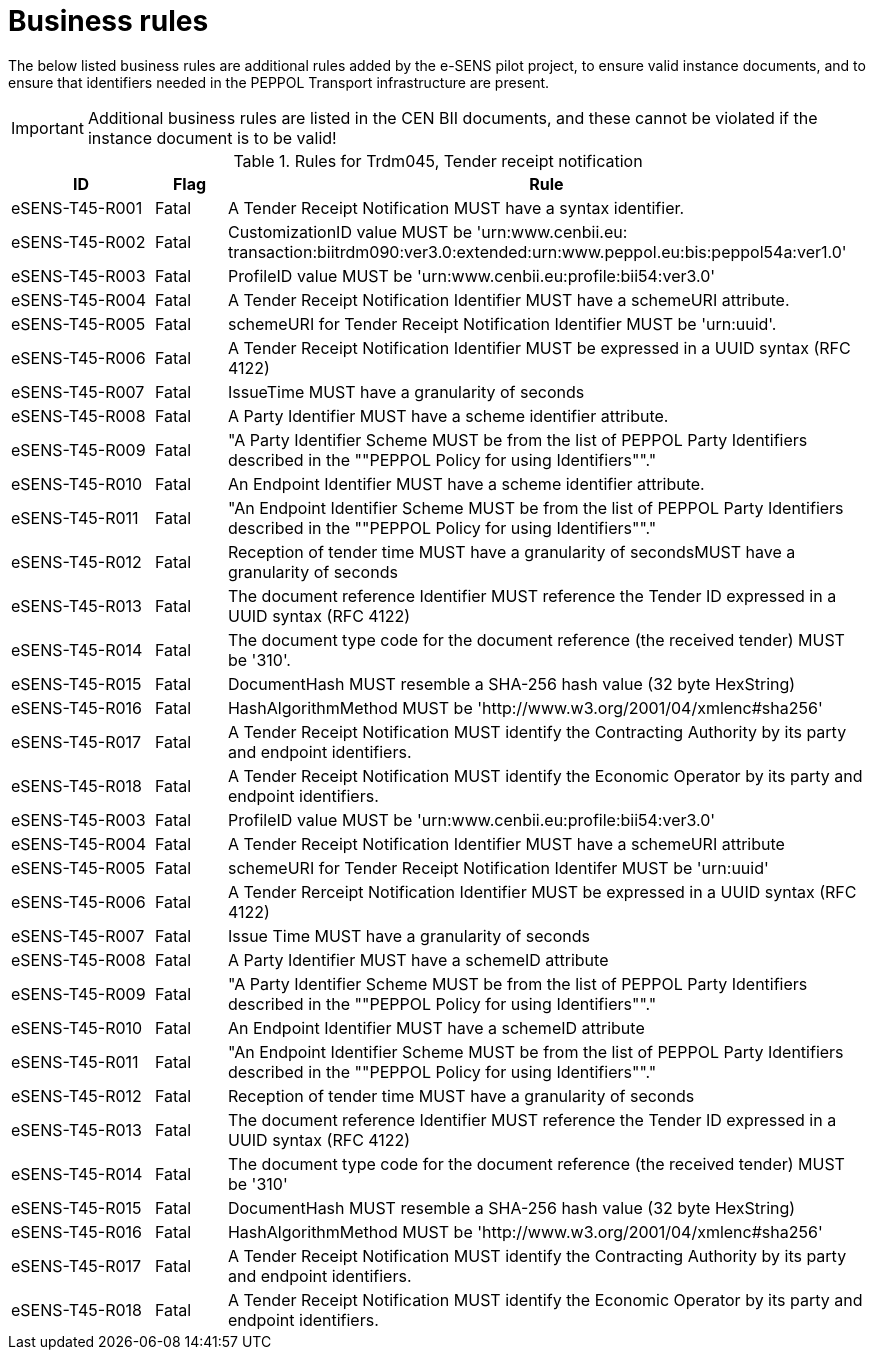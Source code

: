
= Business rules

The below listed business rules are additional rules added by the e-SENS pilot project, to ensure valid instance documents, and to ensure that identifiers needed in the PEPPOL Transport infrastructure are present.

[IMPORTANT]
====
Additional business rules are listed in the CEN BII documents, and these cannot be violated if the instance document is to be valid!
====


[cols="2,1,9", options="header"]
.Rules for Trdm045, Tender receipt notification
|===
| ID | Flag | Rule
| eSENS-T45-R001 | Fatal | A Tender Receipt Notification MUST have a syntax identifier.
| eSENS-T45-R002 | Fatal | CustomizationID value MUST be 'urn:www.cenbii.eu:{zwsp}transaction:biitrdm090:ver3.0:extended:urn:www.peppol.eu:bis:peppol54a:ver1.0'
| eSENS-T45-R003 | Fatal | ProfileID value MUST be 'urn:www.cenbii.eu:profile:bii54:ver3.0'
| eSENS-T45-R004 | Fatal | A Tender Receipt Notification Identifier MUST have a schemeURI attribute.
| eSENS-T45-R005 | Fatal | schemeURI for Tender Receipt Notification Identifier MUST be 'urn:uuid'.
| eSENS-T45-R006 | Fatal | A Tender Receipt Notification Identifier MUST be expressed in a UUID syntax (RFC 4122)
| eSENS-T45-R007 | Fatal | IssueTime MUST have a granularity of seconds
| eSENS-T45-R008 | Fatal | A Party Identifier MUST have a scheme identifier attribute.
| eSENS-T45-R009 | Fatal | "A Party Identifier Scheme MUST be from the list of PEPPOL Party Identifiers described in the ""PEPPOL Policy for using Identifiers""."
| eSENS-T45-R010 | Fatal | An Endpoint Identifier MUST have a scheme identifier attribute.
| eSENS-T45-R011 | Fatal | "An Endpoint Identifier Scheme MUST be from the list of PEPPOL Party Identifiers described in the ""PEPPOL Policy for using Identifiers""."
| eSENS-T45-R012 | Fatal | Reception of tender time MUST have a granularity of secondsMUST have a granularity of seconds
| eSENS-T45-R013 | Fatal | The document reference Identifier MUST reference the Tender ID expressed in a UUID syntax (RFC 4122)
| eSENS-T45-R014 | Fatal | The document type code for the document reference (the received tender) MUST be '310'.
| eSENS-T45-R015 | Fatal | DocumentHash MUST resemble a SHA-256 hash value (32 byte HexString)
| eSENS-T45-R016 | Fatal | HashAlgorithmMethod MUST be 'http://www.w3.org/2001/04/xmlenc#sha256'
| eSENS-T45-R017 | Fatal | A Tender Receipt Notification MUST identify the Contracting Authority by its party and endpoint identifiers.
| eSENS-T45-R018 | Fatal | A Tender Receipt Notification MUST identify the Economic Operator by its party and endpoint identifiers.
| eSENS-T45-R003 | Fatal | ProfileID value MUST be 'urn:www.cenbii.eu:profile:bii54:ver3.0'
| eSENS-T45-R004 | Fatal | A Tender Receipt Notification Identifier MUST have a schemeURI attribute
| eSENS-T45-R005 | Fatal | schemeURI for Tender Receipt Notification Identifer MUST be 'urn:uuid'
| eSENS-T45-R006 | Fatal | A Tender Rerceipt Notification Identifier MUST be expressed in a UUID syntax (RFC 4122)
| eSENS-T45-R007 | Fatal | Issue Time MUST have a granularity of seconds
| eSENS-T45-R008 | Fatal | A Party Identifier MUST have a schemeID attribute
| eSENS-T45-R009 | Fatal | "A Party Identifier Scheme MUST be from the list of PEPPOL Party Identifiers described in the ""PEPPOL Policy for using Identifiers""."
| eSENS-T45-R010 | Fatal | An Endpoint Identifier MUST have a schemeID attribute
| eSENS-T45-R011 | Fatal | "An Endpoint Identifier Scheme MUST be from the list of PEPPOL Party Identifiers described in the ""PEPPOL Policy for using Identifiers""."
| eSENS-T45-R012 | Fatal | Reception of tender time MUST have a granularity of seconds
| eSENS-T45-R013 | Fatal | The document reference Identifier MUST reference the Tender ID expressed in a UUID syntax (RFC 4122)
| eSENS-T45-R014 | Fatal | The document type code for the document reference (the received tender) MUST be '310'
| eSENS-T45-R015 | Fatal | DocumentHash MUST resemble a SHA-256 hash value (32 byte HexString)
| eSENS-T45-R016 | Fatal | HashAlgorithmMethod MUST be 'http://www.w3.org/2001/04/xmlenc#sha256'
| eSENS-T45-R017 | Fatal | A Tender Receipt Notification MUST identify the Contracting Authority by its party and endpoint identifiers.
| eSENS-T45-R018 | Fatal | A Tender Receipt Notification MUST identify the Economic Operator by its party and endpoint identifiers.
|===
